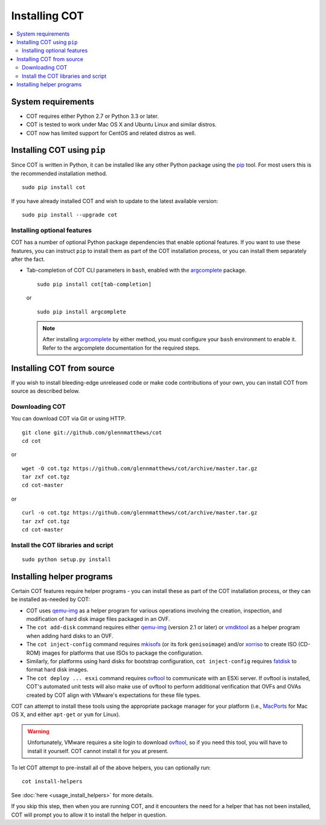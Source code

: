 Installing COT
==============

.. contents::
  :local:

System requirements
-------------------

* COT requires either Python 2.7 or Python 3.3 or later.
* COT is tested to work under Mac OS X and Ubuntu Linux and similar distros.
* COT now has limited support for CentOS and related distros as well.

Installing COT using ``pip``
----------------------------

Since COT is written in Python, it can be installed like any other Python
package using the pip_ tool. For most users this is the recommended
installation method.

::

  sudo pip install cot

If you have already installed COT and wish to update to the latest available version:

::

  sudo pip install --upgrade cot

Installing optional features
''''''''''''''''''''''''''''

COT has a number of optional Python package dependencies that enable optional
features. If you want to use these features, you can instruct ``pip`` to
install them as part of the COT installation process, or you can install them
separately after the fact.

* Tab-completion of COT CLI parameters in ``bash``, enabled with the
  `argcomplete`_ package.

  ::

     sudo pip install cot[tab-completion]

  or

  ::

     sudo pip install argcomplete

  .. note::
     After installing `argcomplete`_ by either method, you must configure
     your ``bash`` environment to enable it. Refer to the argcomplete
     documentation for the required steps.

Installing COT from source
--------------------------

If you wish to install bleeding-edge unreleased code or make code
contributions of your own, you can install COT from source as described below.

Downloading COT
'''''''''''''''

You can download COT via Git or using HTTP.

::

  git clone git://github.com/glennmatthews/cot
  cd cot

or

::

  wget -O cot.tgz https://github.com/glennmatthews/cot/archive/master.tar.gz
  tar zxf cot.tgz
  cd cot-master

or

::

  curl -o cot.tgz https://github.com/glennmatthews/cot/archive/master.tar.gz
  tar zxf cot.tgz
  cd cot-master

Install the COT libraries and script
''''''''''''''''''''''''''''''''''''

::

  sudo python setup.py install

Installing helper programs
--------------------------

Certain COT features require helper programs - you can install these as part
of the COT installation process, or they can be installed as-needed by COT:

* COT uses `qemu-img`_ as a helper program for various operations involving
  the creation, inspection, and modification of hard disk image files
  packaged in an OVF.
* The ``cot add-disk`` command requires either `qemu-img`_ (version 2.1 or
  later) or vmdktool_ as a helper program when adding hard disks to an OVF.
* The ``cot inject-config`` command requires mkisofs_ (or its fork
  ``genisoimage``) and/or xorriso_ to create ISO (CD-ROM) images for
  platforms that use ISOs to package the configuration.
* Similarly, for platforms using hard disks for bootstrap configuration,
  ``cot inject-config`` requires `fatdisk`_ to format hard disk images.
* The ``cot deploy ... esxi`` command requires ovftool_ to communicate
  with an ESXi server. If ovftool is installed, COT's automated unit tests
  will also make use of ovftool to perform additional verification that
  OVFs and OVAs created by COT align with VMware's expectations for these
  file types.

COT can attempt to install these tools using the appropriate package manager
for your platform (i.e., MacPorts_ for Mac OS X, and either ``apt-get`` or
``yum`` for Linux).

.. warning::
  Unfortunately, VMware requires a site login to download ovftool_, so if you
  need this tool, you will have to install it yourself. COT cannot install it
  for you at present.

To let COT attempt to pre-install all of the above helpers, you can optionally
run:

::

  cot install-helpers

See :doc:`here <usage_install_helpers>` for more details.

If you skip this step, then when you are running COT, and it encounters the
need for a helper that has not been installed, COT will prompt you to allow it
to install the helper in question.

.. _pip: https://pip.pypa.io/en/stable/
.. _qemu-img: http://www.qemu.org
.. _vmdktool: http://www.freshports.org/sysutils/vmdktool/
.. _mkisofs: http://cdrecord.org/
.. _xorriso: https://www.gnu.org/software/xorriso/
.. _fatdisk: http://github.com/goblinhack/fatdisk
.. _ovftool: https://www.vmware.com/support/developer/ovf/
.. _MacPorts: http://www.macports.org/
.. _argcomplete: https://argcomplete.readthedocs.io/en/latest/
